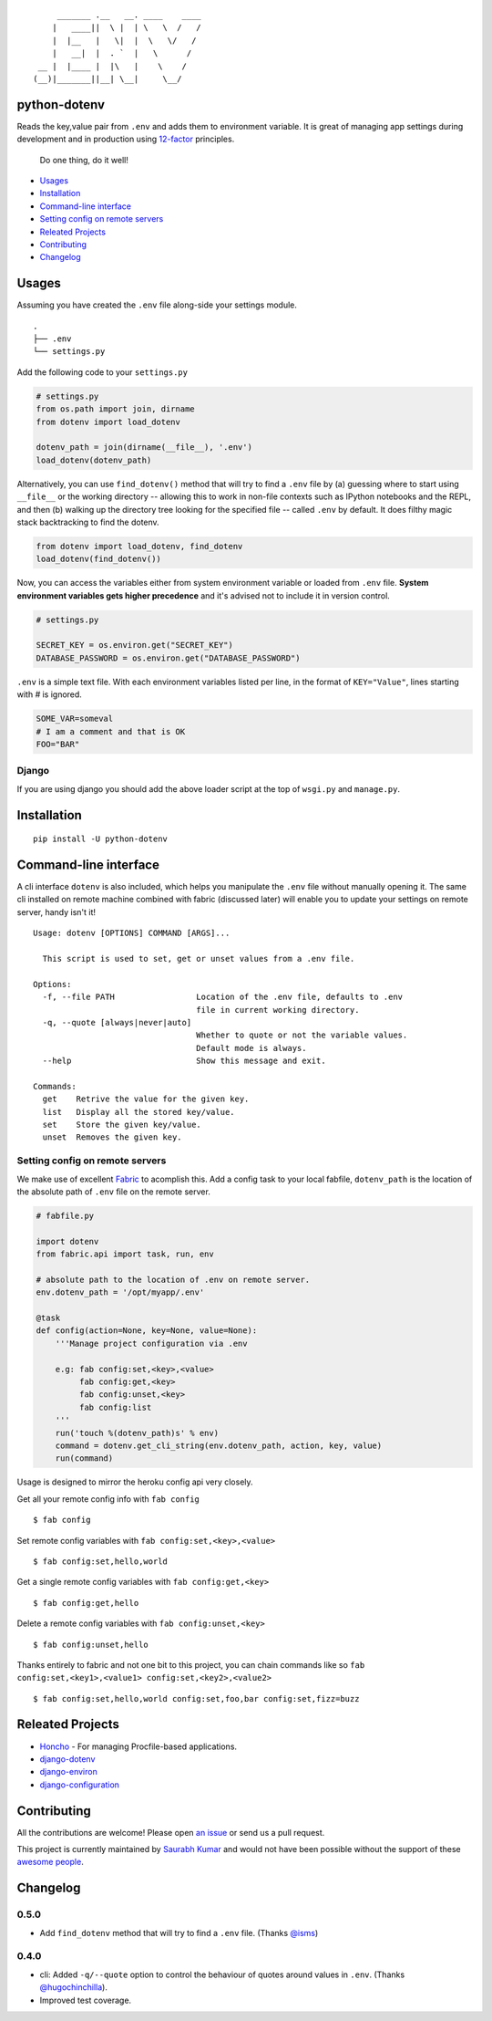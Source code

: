 ::

        _______ .__   __. ____    ____
       |   ____||  \ |  | \   \  /   /
       |  |__   |   \|  |  \   \/   /
       |   __|  |  . `  |   \      /
    __ |  |____ |  |\   |    \    /
   (__)|_______||__| \__|     \__/


python-dotenv
=============

|Build Status| |Coverage Status| |PyPI version| |PyPI|

Reads the key,value pair from ``.env`` and adds them to environment
variable. It is great of managing app settings during development and in
production using `12-factor <http://12factor.net/>`__ principles.

    Do one thing, do it well!

-  `Usages <#usages>`__
-  `Installation <#installation>`__
-  `Command-line interface <#command-line-interface>`__
-  `Setting config on remote
   servers <#setting-config-on-remote-servers>`__
-  `Releated Projects <#releated-projects>`__
-  `Contributing <#contributing>`__
-  `Changelog <#changelog>`__

Usages
======

Assuming you have created the ``.env`` file along-side your settings
module.

::

    .
    ├── .env
    └── settings.py

Add the following code to your ``settings.py``

.. code:: python

    # settings.py
    from os.path import join, dirname
    from dotenv import load_dotenv

    dotenv_path = join(dirname(__file__), '.env')
    load_dotenv(dotenv_path)

Alternatively, you can use ``find_dotenv()`` method that will try to find a
``.env`` file by (a) guessing where to start using ``__file__`` or the working
directory -- allowing this to work in non-file contexts such as IPython notebooks
and the REPL, and then (b) walking up the directory tree looking for the
specified file -- called ``.env`` by default. It does filthy magic stack backtracking
to find the dotenv.

.. code:: python

    from dotenv import load_dotenv, find_dotenv
    load_dotenv(find_dotenv())

Now, you can access the variables either from system environment
variable or loaded from ``.env`` file. **System environment variables
gets higher precedence** and it's advised not to include it in version control.

.. code:: python

    # settings.py

    SECRET_KEY = os.environ.get("SECRET_KEY")
    DATABASE_PASSWORD = os.environ.get("DATABASE_PASSWORD")


``.env`` is a simple text file. With each environment variables listed
per line, in the format of ``KEY="Value"``, lines starting with `#` is
ignored.

.. code:: shell

    SOME_VAR=someval
    # I am a comment and that is OK
    FOO="BAR"

Django
------

If you are using django you should add the above loader script at the
top of ``wsgi.py`` and ``manage.py``.

Installation
============

::

    pip install -U python-dotenv

Command-line interface
======================

A cli interface ``dotenv`` is also included, which helps you manipulate
the ``.env`` file without manually opening it. The same cli installed on
remote machine combined with fabric (discussed later) will enable you to
update your settings on remote server, handy isn't it!

::

    Usage: dotenv [OPTIONS] COMMAND [ARGS]...

      This script is used to set, get or unset values from a .env file.

    Options:
      -f, --file PATH                 Location of the .env file, defaults to .env
                                      file in current working directory.
      -q, --quote [always|never|auto]
                                      Whether to quote or not the variable values.
                                      Default mode is always.
      --help                          Show this message and exit.

    Commands:
      get    Retrive the value for the given key.
      list   Display all the stored key/value.
      set    Store the given key/value.
      unset  Removes the given key.

Setting config on remote servers
--------------------------------

We make use of excellent `Fabric <http://www.fabfile.org/>`__ to
acomplish this. Add a config task to your local fabfile, ``dotenv_path``
is the location of the absolute path of ``.env`` file on the remote
server.

.. code:: python

    # fabfile.py

    import dotenv
    from fabric.api import task, run, env

    # absolute path to the location of .env on remote server.
    env.dotenv_path = '/opt/myapp/.env'

    @task
    def config(action=None, key=None, value=None):
        '''Manage project configuration via .env

        e.g: fab config:set,<key>,<value>
             fab config:get,<key>
             fab config:unset,<key>
             fab config:list
        '''
        run('touch %(dotenv_path)s' % env)
        command = dotenv.get_cli_string(env.dotenv_path, action, key, value)
        run(command)

Usage is designed to mirror the heroku config api very closely.

Get all your remote config info with ``fab config``

::

    $ fab config

Set remote config variables with ``fab config:set,<key>,<value>``

::

    $ fab config:set,hello,world

Get a single remote config variables with ``fab config:get,<key>``

::

    $ fab config:get,hello

Delete a remote config variables with ``fab config:unset,<key>``

::

    $ fab config:unset,hello

Thanks entirely to fabric and not one bit to this project, you can chain
commands like so ``fab config:set,<key1>,<value1> config:set,<key2>,<value2>``

::

    $ fab config:set,hello,world config:set,foo,bar config:set,fizz=buzz


Releated Projects
=================

-  `Honcho <https://github.com/nickstenning/honcho>`__ - For managing
   Procfile-based applications.
-  `django-dotenv <https://github.com/jpadilla/django-dotenv>`__
-  `django-environ <https://github.com/joke2k/django-environ>`__
-  `django-configuration <https://github.com/jezdez/django-configurations>`__

Contributing
============

All the contributions are welcome! Please open `an
issue <https://github.com/theskumar/python-dotenv/issues/new>`__ or send
us a pull request.

This project is currently maintained by `Saurabh Kumar <https://saurabh-kumar.com>`__ and
would not have been possible without the support of these `awesome people <https://github.com/theskumar/python-dotenv/graphs/contributors>`__.

Changelog
=========

0.5.0
----------
- Add ``find_dotenv`` method that will try to find a ``.env`` file. (Thanks `@isms`_)

0.4.0
-----
- cli: Added ``-q/--quote`` option to control the behaviour of quotes around values in ``.env``. (Thanks `@hugochinchilla`_).
- Improved test coverage.

.. _@hugochinchilla: https://github.com/hugochinchilla
.. _@isms: https://github.com/isms

.. |Build Status| image:: https://travis-ci.org/theskumar/python-dotenv.svg?branch=master
   :target: https://travis-ci.org/theskumar/python-dotenv
.. |Coverage Status| image:: https://coveralls.io/repos/theskumar/python-dotenv/badge.svg?branch=master
   :target: https://coveralls.io/r/theskumar/python-dotenv?branch=master
.. |PyPI version| image:: https://badge.fury.io/py/python-dotenv.svg
   :target: http://badge.fury.io/py/python-dotenv
.. |PyPI| image:: https://img.shields.io/pypi/dm/python-dotenv.svg
   :target: http://badge.fury.io/py/python-dotenv
